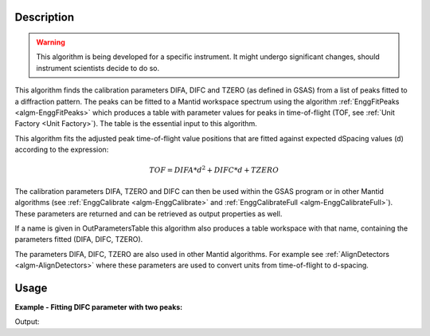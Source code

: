 .. algorithm::

.. summary::

.. relatedalgorithms::

.. properties::

Description
-----------

.. warning::

   This algorithm is being developed for a specific instrument. It
   might undergo significant changes, should instrument scientists
   decide to do so.

This algorithm finds the calibration parameters DIFA, DIFC and TZERO (as defined in GSAS)
from a list of peaks fitted to a diffraction pattern. The peaks can be
fitted to a Mantid workspace spectrum using the algorithm
:ref:`EnggFitPeaks <algm-EnggFitPeaks>` which produces a table with
parameter values for peaks in time-of-flight (TOF, see
:ref:`Unit Factory <Unit Factory>`). The table is the essential
input to this algorithm.

This algorithm fits the adjusted peak time-of-flight value positions
that are fitted against expected dSpacing values (d) according to the
expression:

.. math:: TOF = DIFA*d^2 + DIFC*d + TZERO

The calibration parameters DIFA, TZERO and DIFC can then be used within the
GSAS program or in other Mantid algorithms (see :ref:`EnggCalibrate
<algm-EnggCalibrate>` and :ref:`EnggCalibrateFull
<algm-EnggCalibrateFull>`).  These parameters are returned and can be
retrieved as output properties as well.

If a name is given in OutParametersTable this algorithm also produces
a table workspace with that name, containing the parameters fitted
(DIFA, DIFC, TZERO).

The parameters DIFA, DIFC, TZERO are also used in other Mantid
algorithms. For example see :ref:`AlignDetectors
<algm-AlignDetectors>` where these parameters are used to convert
units from time-of-flight to d-spacing.

Usage
-----

**Example - Fitting DIFC parameter with two peaks:**

.. testcode:: ExTwoPeaks

    # Three Back2Back exponential peaks
    peak1 = "name=BackToBackExponential,I=6000,A=0.05,B=0.025,X0=15000,S=100"
    peak2 = "name=BackToBackExponential,I=6000,A=0.05,B=0.025,X0=27500,S=100"
    peak3 = "name=BackToBackExponential,I=5000,A=0.05,B=0.025,X0=35000,S=100"
    bg = "name=FlatBackground,A0=20"

    # Create workpsace with the above peaks and a single detector pixel
    ws = CreateSampleWorkspace(Function="User Defined",
                              UserDefinedFunction=";".join([peak1, peak2, peak3, bg]),
                              NumBanks=1,
                              BankPixelWidth=1,
                              XMin=6000,
                              XMax=45000,
                              BinWidth=10)

    # Update instrument geometry to something that would allow converting to some sane dSpacing values
    EditInstrumentGeometry(Workspace = ws, L2 = [1.5], Polar = [90], PrimaryFlightPath = 50)

    # Run the algorithm. Defaults are shown below. Files entered must be in .csv format and if both ExpectedPeaks and ExpectedPeaksFromFile are entered, the latter will be used.

    peaks_tbl = EnggFitPeaks(ws, 0, [0.8, 1.5, 1.9])
    out_tbl_name = 'difc_from_peaks'
    difa, difc, tzero = EnggFitTOFFromPeaks(FittedPeaks=peaks_tbl, OutParametersTable=out_tbl_name)

    # Print the results
    print("DIFA: %.1f" % difa)
    print("DIFC: %.0f" % round(difc,-1))
    print("TZERO: %.0f" % round(tzero,-1))
    tbl = mtd[out_tbl_name]
    print("The output table has %d row(s)" % tbl.rowCount())
    print("Number of peaks fitted: {0}".format(peaks_tbl.rowCount()))

Output:

.. testcleanup:: ExTwoPeaks

   DeleteWorkspace(out_tbl_name)

.. testoutput:: ExTwoPeaks
   :options: +ELLIPSIS

   DIFA: ...
   DIFC: ...
   TZERO: ...
   The output table has 1 row(s)
   Number of peaks fitted: 3

.. categories::

.. sourcelink::
